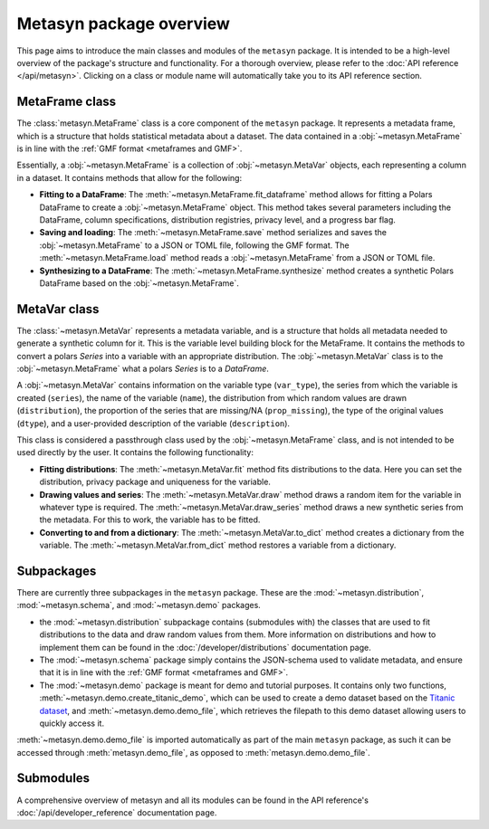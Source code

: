 Metasyn package overview
========================

This page aims to introduce the main classes and modules of the ``metasyn`` package. It is intended to be a high-level overview of the package's structure and functionality. For a thorough overview, please refer to the :doc:`API reference </api/metasyn>`. Clicking on a class or module name will automatically take you to its API reference section.

MetaFrame class
---------------

The :class:`metasyn.MetaFrame` class is a core component of the ``metasyn`` package. It represents a metadata frame, which is a structure that holds statistical metadata about a dataset. The data contained in a :obj:`~metasyn.MetaFrame` is in line with the :ref:`GMF format <metaframes and GMF>`.

Essentially, a :obj:`~metasyn.MetaFrame` is a collection of :obj:`~metasyn.MetaVar` objects, each representing a column in a dataset. It contains methods that allow for the following:

- **Fitting to a DataFrame**: The :meth:`~metasyn.MetaFrame.fit_dataframe` method allows for fitting a Polars DataFrame to create a :obj:`~metasyn.MetaFrame` object. This method takes several parameters including the DataFrame, column specifications, distribution registries, privacy level, and a progress bar flag.
- **Saving and loading**: The :meth:`~metasyn.MetaFrame.save` method serializes and saves the :obj:`~metasyn.MetaFrame` to a JSON or TOML file, following the GMF format. The :meth:`~metasyn.MetaFrame.load` method reads a :obj:`~metasyn.MetaFrame` from a JSON or TOML file.
- **Synthesizing to a DataFrame**: The :meth:`~metasyn.MetaFrame.synthesize` method creates a synthetic Polars DataFrame based on the :obj:`~metasyn.MetaFrame`.


MetaVar class
-------------

The :class:`~metasyn.MetaVar` represents a metadata variable, and is a structure that holds all metadata needed to generate a synthetic column for it. This is the variable level building block for the MetaFrame. It contains the methods to convert a polars `Series` into a variable with an appropriate distribution. The :obj:`~metasyn.MetaVar` class is to the :obj:`~metasyn.MetaFrame` what a polars `Series` is to a `DataFrame`.

A :obj:`~metasyn.MetaVar` contains information on the variable type (``var_type``), the series from which the variable is created (``series``), the name of the variable (``name``), the distribution from which random values are drawn (``distribution``), the proportion of the series that are missing/NA (``prop_missing``), the type of the original values (``dtype``), and a user-provided description of the variable (``description``). 

This class is considered a passthrough class used by the :obj:`~metasyn.MetaFrame` class, and is not intended to be used directly by the user. It contains the following functionality:

- **Fitting distributions**: The :meth:`~metasyn.MetaVar.fit` method fits distributions to the data. Here you can set the distribution, privacy package and uniqueness for the variable.
- **Drawing values and series**: The :meth:`~metasyn.MetaVar.draw` method draws a random item for the variable in whatever type is required. The :meth:`~metasyn.MetaVar.draw_series` method draws a new synthetic series from the metadata. For this to work, the variable has to be fitted.
- **Converting to and from a dictionary**: The :meth:`~metasyn.MetaVar.to_dict` method creates a dictionary from the variable. The :meth:`~metasyn.MetaVar.from_dict` method restores a variable from a dictionary.


Subpackages
-----------
There are currently three subpackages in the ``metasyn`` package. These are the :mod:`~metasyn.distribution`, :mod:`~metasyn.schema`, and :mod:`~metasyn.demo` packages.

* the :mod:`~metasyn.distribution` subpackage contains (submodules with) the classes that are used to fit distributions to the data and draw random values from them. More information on distributions and how to implement them can be found in the :doc:`/developer/distributions` documentation page.
* The :mod:`~metasyn.schema` package simply contains the JSON-schema used to validate metadata, and ensure that it is in line with the :ref:`GMF format <metaframes and GMF>`.
* The :mod:`~metasyn.demo` package is meant for demo and tutorial purposes. It contains only two functions, :meth:`~metasyn.demo.create_titanic_demo`, which can be used to create a demo dataset based on the `Titanic dataset <https://github.com/datasciencedojo/datasets/blob/master/titanic.csv>`_, and :meth:`~metasyn.demo.demo_file`, which retrieves the filepath to this demo dataset allowing users to quickly access it. 

:meth:`~metasyn.demo.demo_file` is imported automatically as part of the main ``metasyn`` package, as such it can be accessed through :meth:`metasyn.demo_file`, as opposed to :meth:`metasyn.demo.demo_file`. 

Submodules
----------
A comprehensive overview of metasyn and all its modules can be found in the API reference's :doc:`/api/developer_reference` documentation page.